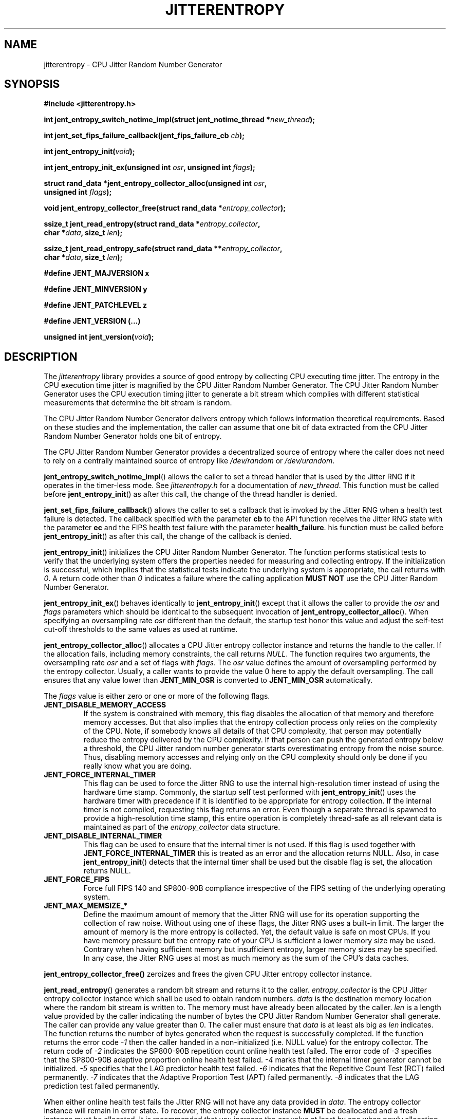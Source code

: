 .\" Copyright (c) 2013 - 2025 by Stephan Mueller (smueller@chronox.de)
.\"
.\" Permission is granted to make and distribute verbatim copies of this
.\" manual provided the copyright notice and this permission notice are
.\" preserved on all copies.
.\"
.\" Permission is granted to copy and distribute modified versions of this
.\" manual under the conditions for verbatim copying, provided that the
.\" entire resulting derived work is distributed under the terms of a
.\" permission notice identical to this one.
.\"
.\" Formatted or processed versions of this manual, if unaccompanied by
.\" the source, must acknowledge the copyright and authors of this work.
.\" License.
.TH JITTERENTROPY 3  2021-03-08
.SH NAME
jitterentropy \- CPU Jitter Random Number Generator
.SH SYNOPSIS
.nf
.B #include <jitterentropy.h>
.sp
.BI "int jent_entropy_switch_notime_impl(struct jent_notime_thread *" new_thread );
.sp
.BI "int jent_set_fips_failure_callback(jent_fips_failure_cb " cb ");
.sp
.BI "int jent_entropy_init(" void ");
.sp
.BI "int jent_entropy_init_ex(unsigned int " osr ", unsigned int " flags );
.sp
.BI "struct rand_data *jent_entropy_collector_alloc(unsigned int " osr ",
.BI "                                               unsigned int " flags );
.sp
.BI "void jent_entropy_collector_free(struct rand_data *" entropy_collector );
.sp
.BI "ssize_t jent_read_entropy(struct rand_data *" entropy_collector ",
.BI "                          char *" data ", size_t " len );
.sp
.BI "ssize_t jent_read_entropy_safe(struct rand_data **" entropy_collector ",
.BI "                               char *" data ", size_t " len );
.sp
.BI "#define JENT_MAJVERSION x"
.sp
.BI "#define JENT_MINVERSION y"
.sp
.BI "#define JENT_PATCHLEVEL z"
.sp
.BI "#define JENT_VERSION (...)"
.sp
.BI "unsigned int jent_version(" void ");
.fi
.SH DESCRIPTION
The
.I jitterentropy
library provides a source of good entropy by collecting CPU
executing time jitter. The entropy in the CPU execution time
jitter is magnified by the CPU Jitter Random Number Generator.
The CPU Jitter Random Number Generator uses the CPU execution
timing jitter to generate a bit stream which complies with
different statistical measurements that determine the bit
stream is random.
.LP
The CPU Jitter Random Number Generator delivers entropy which
follows information theoretical requirements. Based on these
studies and the implementation, the caller can assume that
one bit of data extracted from the CPU Jitter Random Number
Generator holds one bit of entropy.
.LP
The CPU Jitter Random Number Generator provides a decentralized
source of entropy where the caller does not need to rely
on a centrally maintained source of entropy like
.IR /dev/random
or
.IR /dev/urandom .
.LP
.BR jent_entropy_switch_notime_impl ()
allows the caller to set a thread handler that is used by the
Jitter RNG if it operates in the timer-less mode. See
.IR jitterentropy.h
for a documentation of
.IR new_thread .
This function must be called before
.BR jent_entropy_init ()
as after this call, the change of the thread handler is denied.
.LP
.BR jent_set_fips_failure_callback ()
allows the caller to set a callback that is invoked by the
Jitter RNG when a health test failure is detected. The callback
specified with the parameter
.BR cb
to the API function receives the Jitter RNG state with the parameter
.BR ec
and the FIPS health test failure with the parameter
.BR health_failure .
his function must be called before
.BR jent_entropy_init ()
as after this call, the change of the callback is denied.
.LP
.BR jent_entropy_init ()
initializes the CPU Jitter Random Number Generator. The function
performs statistical tests to verify that the underlying system
offers the properties needed for measuring and collecting entropy.
If the initialization is successful, which implies that the
statistical tests indicate the underlying system is appropriate,
the call returns with
.IR 0 .
A return code other than
.IR 0
indicates a failure where the calling application
.B MUST NOT
use the CPU Jitter Random Number Generator.
.LP
.BR jent_entropy_init_ex ()
behaves identically to
.BR jent_entropy_init ()
except that it allows the caller to provide the
.IR osr
and
.IR flags
parameters which should be identical to the subsequent invocation of
.BR jent_entropy_collector_alloc ().
When specifying an oversampling rate
.IR osr
different than the default, the startup test honor this value and adjust
the self-test cut-off thresholds to the same values as used at runtime.
.LP
.BR jent_entropy_collector_alloc ()
allocates a CPU Jitter entropy collector instance and returns the handle
to the caller. If the allocation fails, including memory
constraints, the call returns
.IR NULL .
The function requires two arguments, the oversampling rate
.IR osr
and a set of flags with
.IR flags .
The
.IR osr
value defines the amount of oversampling performed by the entropy
collector. Usually, a caller wants to provide the value 0 here to
apply the default oversampling. The call ensures that any value
lower than
.B JENT_MIN_OSR
is converted to
.B JENT_MIN_OSR
automatically.
.LP
The
.IR flags
value is either zero or one or more of the following flags.
.TP
.B JENT_DISABLE_MEMORY_ACCESS
If the system is constrained with memory, this flag
disables the allocation of that memory and therefore memory accesses. But
that also implies that the entropy collection process only relies on the
complexity of the CPU. Note, if somebody knows all details of that CPU
complexity, that person may potentially reduce the entropy delivered by the CPU
complexity. If that person can push the generated entropy below a threshold,
the CPU Jitter random number generator starts overestimating entropy from the
noise source. Thus, disabling memory accesses and relying only on the CPU
complexity should only be done if you really know what you are doing.
.TP
.B JENT_FORCE_INTERNAL_TIMER
This flag can be used to force the Jitter RNG to use the internal
high-resolution timer instead of using the hardware time stamp. Commonly,
the startup self test performed with
.BR jent_entropy_init ()
uses the hardware timer with precedence if it is identified to be appropriate
for entropy collection. If the internal timer is not compiled, requesting
this flag returns an error. Even though a separate thread is spawned
to provide a high-resolution time stamp, this entire operation is completely
thread-safe as all relevant data is maintained as part of the
.IR entropy_collector
data structure.
.TP
.B JENT_DISABLE_INTERNAL_TIMER
This flag can be used to ensure that the internal timer is not used.
If this flag is used together with
.B JENT_FORCE_INTERNAL_TIMER
this is treated as an error and the allocation returns NULL. Also,
in case
.BR jent_entropy_init ()
detects that the internal timer shall be used but the disable flag
is set, the allocation returns NULL.
.TP
.B JENT_FORCE_FIPS
Force full FIPS 140 and SP800-90B compliance irrespective of the
FIPS setting of the underlying operating system.
.TP
.B JENT_MAX_MEMSIZE_*
Define the maximum amount of memory that the Jitter RNG will use
for its operation supporting the collection of raw noise. Without
using one of these flags, the Jitter RNG uses a built-in limit.
The larger the amount of memory is the more entropy is collected.
Yet, the default value is safe on most CPUs. If you have memory
pressure but the entropy rate of your CPU is sufficient a lower
memory size may be used. Contrary when having sufficient memory
but insufficient entropy, larger memory sizes may be specified.
In any case, the Jitter RNG uses at most as much memory as the
sum of the CPU's data caches.
.LP
.BR jent_entropy_collector_free()
zeroizes and frees the given CPU Jitter entropy collector instance.
.LP
.BR jent_read_entropy ()
generates a random bit stream and returns it to the caller.
.IR entropy_collector
is the CPU Jitter entropy collector instance which shall be used
to obtain random numbers.
.IR data
is the destination memory location where the random bit stream
is written to. The memory must have already been allocated by the
caller.
.IR len
is a length value provided by the caller indicating the number
of bytes the CPU Jitter Random Number Generator shall generate.
The caller can provide any value greater than 0. The caller
must ensure that
.IR data
is at least als big as
.IR len
indicates. The function returns the number of bytes generated
when the request is successfully completed. If the function returns
the error code
.IR -1
then the caller handed in a non-initialized (i.e. NULL value)
for the entropy collector. The return code of
.IR -2
indicates the SP800-90B repetition count online health test failed.
The error code of
.IR -3
specifies that the SP800-90B adaptive proportion online health test
failed.
.IR -4
marks that the internal timer generator cannot be initialized.
.IR -5
specifies that the LAG predictor health test failed.
.IR -6
indicates that the Repetitive Count Test (RCT) failed permanently.
.IR -7
indicates that the Adaptive Proportion Test (APT) failed permanently.
.IR -8
indicates that the LAG prediction test failed permanently.
.LP
When either online health test fails the Jitter RNG will not
have any data provided in
.IR data .
The entropy collector instance will remain in error state. To recover,
the entropy collector instance
.B MUST
be deallocated and a fresh instance must be allocated. It is
recommended that you increase the
.IR osr
value at least by one when newly allocating the Jitter RNG with
.BR jent_entropy_collector_alloc ()
which implies that the health tests are less sensitive due to the
fact that the assumed entropy rate of the noise source is lower.
.LP
.BR jent_read_entropy_safe ()
is a service function to and therefore operates identically to
.BR jent_read_entropy ()
with the exception that it automatically re-allocates the entropy collector
if a health test failure is observed. Before reallocation, a
new power-on health test is performed. The allocation of the new entropy
collector automatically increases the OSR by one. This is done based
on the idea that a health test failure indicates that the assumed
entropy rate is too high.
.LP
Note the function returns with an health test error if the OSR is
getting too large. If an error is returned by this function, the Jitter
RNG is not safe to be used on the current system.
.LP
The function
.BR jent_read_entropy_safe ()
has the same error codes as
.BR jent_read_entropy ().
.LP
.BR JENT_MAJVERSION
indicates API / ABI incompatible changes, functional changes that require
consumer to be updated.
.LP
.BR JENT_MINVERSION
indicates API compatible, ABI may change, functional enhancements only,
consumer can be left unchanged if enhancements are not considered.
.LP
.BR JENT_PATCHLEVEL
indicates API / ABI compatible, no functional changes, no enhancements, bug
fixes only. Also, the entropy collection is not changed in any way that
would necessitate a re-assessment.
.LP
.BR JENT_VERSION
the version number of the library as an integer value that is monotonically
increasing. The version numbers are multiples of 100. For example, version
1.2.3 is converted to 1020300 -- the last two digits are reserved for
future use.
.LP
.BR jent_version ()
returns
.BR JENT_VERSION.
.PP
.SH FIPS 140-3 Considerations
In order for the Jitter RNG to execute compliant to FIPS 140-3 and by
extension also SP800-90B and SP800-90C compliant, the following
considerations must be applied:
.TP
.B Enable FIPS mode
The FIPS mode is enabled by using the
.IR JENT_FORCE_FIPS
flag during initialization of the Jitter RNG library. On Linux, the
the FIPS mode is transparently enabled if the entire operating system
was booted in FIPS mode, usually by using the "fips=1" Linux kernel
command line parameter.
.TP
.B Perform heursitic entropy analysis
The test tool set provided as part of the Jitter RNG library source
distribution contains the helper to obtain raw noise data at runtime
as well as at initialization time to calculate the SP800-90B entropy rate.
This rate must be above 0.333, the implied heuristic minimum by the Jitter
RNG library.
.TP
.B Resolve insufficient entropy
If insufficient entropy is found during the aforementioned SP800-90B
analysis, the test tool set provides a helper to analyze optimal
settings - see the test tool set for raw entropy for details. The resulting
configuration values are expected to be used with the
.IR flags
parameter of the calls
.BR jent_entropy_collector_alloc ()
and
.BR jent_entropy_init_ex () .
It is recommended that the function
.BR jent_read_entropy_safe ()
API call is used for generating random numbers.
.PP
.SH NOTES
In addition to use the generated random bit stream directly
for cryptographic operations, the output of
.BR jent_read_entropy ()
can be used for seeding a deterministic random number generator.
.PP
.SH SEE ALSO
http://www.chronox.de provides the design description,
the entropy and statistical analyses as well as a number of
test cases.
